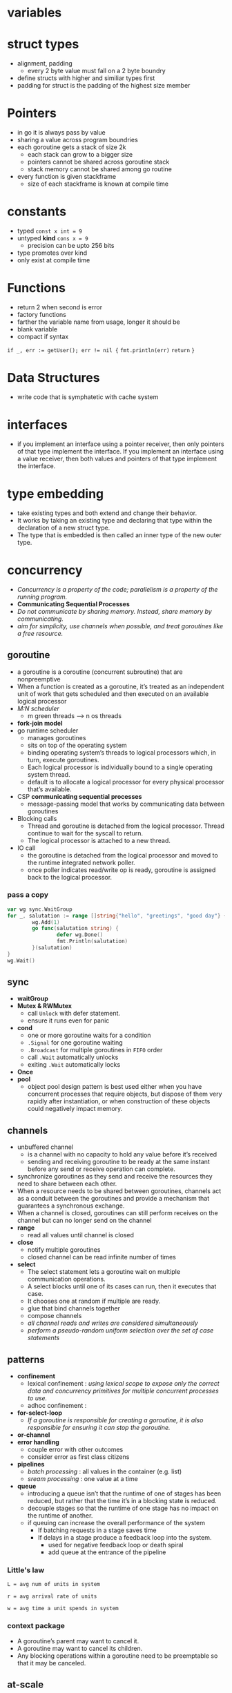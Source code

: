 * variables
* struct types
- alignment, padding
  - every 2 byte value must fall on a 2 byte boundry
- define structs with higher and similiar types first
- padding for struct is the padding of the highest size member
* Pointers
- in go it is always pass by value
- sharing a value across program boundries
- each goroutine gets a stack of size 2k
  - each stack can grow to a bigger size
  - pointers cannot be shared across goroutine stack
  - stack memory cannot be shared among go routine
- every function is given stackframe
  - size of each stackframe is known at compile time
* constants
- typed ~const x int = 9~
- untyped *kind* ~cons x = 9~
  - precision can be upto 256 bits
- type promotes over kind
- only exist at compile time
* Functions
- return 2 when second is error
- factory functions
- farther the variable name from usage, longer it should be
- blank variable
- compact if syntax
~if _, err := getUser(); err != nil {~
  ~fmt.println(err)~
  ~return~
~}~
* Data Structures
- write code that is symphatetic with cache system
* interfaces
- if you implement an interface using a pointer receiver, then only pointers of that type implement the interface. If you implement an interface using a value receiver, then both values and pointers of that type implement the interface.
* type embedding
- take existing types and both extend and change their behavior.
- It works by taking an existing type and declaring that type within the declaration of a new struct type.
- The type that is embedded is then called an inner type of the new outer type.
* concurrency
- /Concurrency is a property of the code; parallelism is a property of the running program./
- *Communicating Sequential Processes*
- /Do not communicate by sharing memory. Instead, share memory by communicating./
- /aim for simplicity, use channels when possible, and treat goroutines like a free resource./
** goroutine
- a goroutine is a coroutine (concurrent subroutine) that are nonpreemptive
- When a function is created as a goroutine, it’s treated as an independent unit of work that gets scheduled and then executed on an available logical processor
- /M:N scheduler/
  - m green threads --> n os threads
- *fork-join model*
- go runtime scheduler
  - manages goroutines
  - sits on top of the operating system
  - binding operating system’s threads to logical processors which, in turn, execute goroutines.
  - Each logical processor is individually bound to a single operating system thread.
  - default is to allocate a logical processor for every physical processor that’s available.
- CSP *communicating sequential processes*
  - message-passing model that works by communicating data between goroutines
- Blocking calls
  - Thread and goroutine is detached from the logical processor. Thread continue to wait for the syscall to return.
  - The logical processor is attached to a new thread.
- IO call
  - the goroutine is detached from the logical processor and moved to the runtime integrated network poller.
  - once poller indicates read/write op is ready, goroutine is assigned back to the logical processor.
*** pass a copy
#+begin_src go 
  var wg sync.WaitGroup
  for _, salutation := range []string{"hello", "greetings", "good day"} {
          wg.Add(1)
          go func(salutation string) {
                  defer wg.Done()
                  fmt.Println(salutation)
          }(salutation)
  }
  wg.Wait()
#+end_src
** sync
- *waitGroup*
- *Mutex & RWMutex*
  - call ~Unlock~ with defer statement.
  - ensure it runs even for panic
- *cond*
  - one or more goroutine waits for a condition
  - ~.Signal~ for one goroutine waiting
  - ~.Broadcast~ for multiple goroutines in ~FIFO~ order
  - call ~.Wait~ automatically unlocks
  - exiting ~.Wait~ automatically locks
- *Once*
- *pool*
  - object pool design pattern is best used either when you have concurrent processes that require objects, but dispose of them very rapidly after instantiation, or when construction of these objects could negatively impact memory.
** channels
- unbuffered channel
  - is a channel with no capacity to hold any value before it’s received
  - sending and receiving goroutine to be ready at the same instant before any send or receive operation can complete.
- synchronize goroutines as they send and receive the resources they need to share between each other.
- When a resource needs to be shared between goroutines, channels act as a conduit between the goroutines and provide a mechanism that guarantees a synchronous exchange.
- When a channel is closed, goroutines can still perform receives on the channel but can no longer send on the channel
- *range*
  - read all values until channel is closed
- *close*
  - notify multiple goroutines
  - closed channel can be read infinite number of times
- *select*
  - The select statement lets a goroutine wait on multiple communication operations.
  - A select blocks until one of its cases can run, then it executes that case.
  - It chooses one at random if multiple are ready.
  - glue that bind channels together
  - compose channels
  - /all channel reads and writes are considered simultaneously/
  - /perform a pseudo-random uniform selection over the set of case statements/
** patterns
- *confinement*
  - lexical confinement : /using lexical scope to expose only the correct data and concurrency primitives for multiple concurrent processes to use./
  - adhoc confinement   :
- *for-select-loop*
  - /If a goroutine is responsible for creating a goroutine, it is also responsible for ensuring it can stop the goroutine./
- *or-channel*
- *error handling*
  - couple error with other outcomes
  - consider error as first class citizens
- *pipelines*
  - /batch processing/ : all values in the container (e.g. list)
  - /sream processing/ : one value at a time
- *queue*
  - introducing a queue isn’t that the runtime of one of stages has been reduced, but rather that the time it’s in a blocking state is reduced.
  - decouple stages so that the runtime of one stage has no impact on the runtime of another.
  - if queuing can increase the overall performance of the system
    - If batching requests in a stage saves time
    - If delays in a stage produce a feedback loop into the system.
      - used for negative feedback loop or death spiral
      - add queue at the entrance of the pipeline
*** Little's law
#+begin_src 
L = avg num of units in system

r = avg arrival rate of units

w = avg time a unit spends in system
#+end_src
*** context package
- A goroutine’s parent may want to cancel it.
- A goroutine may want to cancel its children.
- Any blocking operations within a goroutine need to be preemptable so that it may be canceled.
** at-scale
- *heartbeats*
  - signal life to an observer
  - 2 types
    1. occur at regular interval
    2. occur at the beginning of a unit of work


